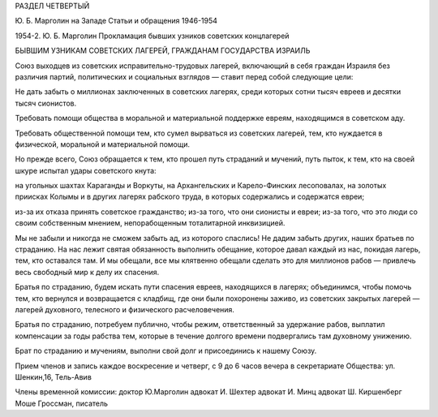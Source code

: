 РАЗДЕЛ ЧЕТВЕРТЫЙ

Ю. Б. Марголин на Западе
Статьи и обращения 1946-1954

1954-2. Ю. Б. Марголин Прокламация бывших узников советских концлагерей

БЫВШИМ УЗНИКАМ СОВЕТСКИХ ЛАГЕРЕЙ,
ГРАЖДАНАМ ГОСУДАРСТВА ИЗРАИЛЬ

Союз выходцев из советских исправительно-трудовых лагерей,
включающий в себя граждан Израиля без различия партий, политических
и социальных взглядов — ставит перед собой следующие цели:

Не дать забыть о миллионах заключенных в советских лагерях, среди
которых сотни тысяч евреев и десятки тысяч сионистов.

Требовать помощи общества в моральной и материальной поддержке
евреям, находящимся в советском аду.

Требовать общественной помощи тем, кто сумел вырваться из советских
лагерей, тем, кто нуждается в физической, моральной и материальной
помощи.

Но прежде всего, Союз обращается к тем, кто прошел путь страданий и
мучений, путь пыток, к тем, кто на своей шкуре испытал удары
советского кнута:

на угольных шахтах Караганды и Воркуты,
на Архангельских и Карело-Финских лесоповалах,
на золотых приисках Колымы
и в других лагерях рабского труда, в которых содержались и содержатся
евреи;

из-за их отказа принять советское гражданство;
из-за того, что они сионисты и евреи;
из-за того, что это люди со своим собственным мнением,
непорабощенным тоталитарной инквизицией.

Мы не забыли и никогда не сможем забыть ад, из которого спаслись! Не
дадим забыть других, наших братьев по страданию. На нас лежит святая
обязанность выполнить обещание, которое давал каждый из нас, покидая
лагерь, тем, кто оставался там. И мы обещали, все мы клятвенно обещали
сделать это для миллионов рабов — привлечь весь свободный мир к делу
их спасения.

Братья по страданию, будем искать пути спасения евреев, находящихся в
лагерях; объединимся, чтобы помочь тем, кто вернулся и возвращается с
кладбищ, где они были похоронены заживо, из советских закрытых
лагерей — лагерей духовного, телесного и физического
расчеловечения.

Братья по страданию, потребуем публично, чтобы режим, ответственный
за удержание рабов, выплатил компенсации за годы рабства тем, которые
в течение долгого времени подвергались там духовному унижению.

Брат по страданию и мучениям, выполни свой долг и присоединись к
нашему Союзу.

Прием членов и запись каждое воскресение и четверг, с 9 до 6 часов
вечера в секретариате Общества: ул. Шенкин,16, Тель-Авив

Члены временной комиссии:
доктор Ю.Марголин
адвокат И. Шехтер
адвокат И. Минц
адвокат Ш. Киршенберг
Моше Гроссман, писатель
